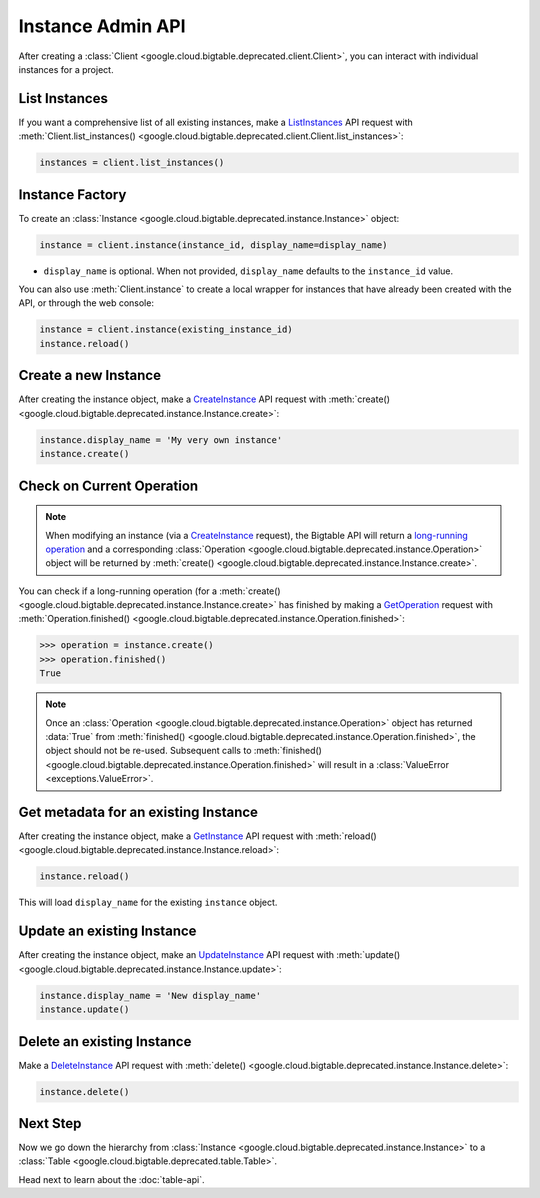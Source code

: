 Instance Admin API
==================

After creating a :class:`Client <google.cloud.bigtable.deprecated.client.Client>`, you can
interact with individual instances for a project.

List Instances
--------------

If you want a comprehensive list of all existing instances, make a
`ListInstances`_ API request with
:meth:`Client.list_instances() <google.cloud.bigtable.deprecated.client.Client.list_instances>`:

.. code:: python

    instances = client.list_instances()

Instance Factory
----------------

To create an :class:`Instance <google.cloud.bigtable.deprecated.instance.Instance>` object:

.. code:: python

    instance = client.instance(instance_id, display_name=display_name)

- ``display_name`` is optional. When not provided, ``display_name`` defaults
  to the ``instance_id`` value.

You can also use :meth:`Client.instance` to create a local wrapper for
instances that have already been created with the API, or through the web
console:

.. code:: python

    instance = client.instance(existing_instance_id)
    instance.reload()

Create a new Instance
---------------------

After creating the instance object, make a `CreateInstance`_ API request
with :meth:`create() <google.cloud.bigtable.deprecated.instance.Instance.create>`:

.. code:: python

    instance.display_name = 'My very own instance'
    instance.create()

Check on Current Operation
--------------------------

.. note::

    When modifying an instance (via a `CreateInstance`_ request), the Bigtable
    API will return a `long-running operation`_ and a corresponding
    :class:`Operation <google.cloud.bigtable.deprecated.instance.Operation>` object
    will be returned by
    :meth:`create() <google.cloud.bigtable.deprecated.instance.Instance.create>`.

You can check if a long-running operation (for a
:meth:`create() <google.cloud.bigtable.deprecated.instance.Instance.create>` has finished
by making a `GetOperation`_ request with
:meth:`Operation.finished() <google.cloud.bigtable.deprecated.instance.Operation.finished>`:

.. code:: python

    >>> operation = instance.create()
    >>> operation.finished()
    True

.. note::

    Once an :class:`Operation <google.cloud.bigtable.deprecated.instance.Operation>` object
    has returned :data:`True` from
    :meth:`finished() <google.cloud.bigtable.deprecated.instance.Operation.finished>`, the
    object should not be re-used. Subsequent calls to
    :meth:`finished() <google.cloud.bigtable.deprecated.instance.Operation.finished>`
    will result in a :class:`ValueError <exceptions.ValueError>`.

Get metadata for an existing Instance
-------------------------------------

After creating the instance object, make a `GetInstance`_ API request
with :meth:`reload() <google.cloud.bigtable.deprecated.instance.Instance.reload>`:

.. code:: python

    instance.reload()

This will load ``display_name`` for the existing ``instance`` object.

Update an existing Instance
---------------------------

After creating the instance object, make an `UpdateInstance`_ API request
with :meth:`update() <google.cloud.bigtable.deprecated.instance.Instance.update>`:

.. code:: python

    instance.display_name = 'New display_name'
    instance.update()

Delete an existing Instance
---------------------------

Make a `DeleteInstance`_ API request with
:meth:`delete() <google.cloud.bigtable.deprecated.instance.Instance.delete>`:

.. code:: python

    instance.delete()

Next Step
---------

Now we go down the hierarchy from
:class:`Instance <google.cloud.bigtable.deprecated.instance.Instance>` to a
:class:`Table <google.cloud.bigtable.deprecated.table.Table>`.

Head next to learn about the :doc:`table-api`.

.. _Instance Admin API: https://cloud.google.com/bigtable/docs/creating-instance
.. _CreateInstance: https://googleapis.dev/python/bigtable/latest/instance-api.html#create-a-new-instance
.. _GetInstance: https://googleapis.dev/python/bigtable/latest/instance-api.html#get-metadata-for-an-existing-instance
.. _UpdateInstance: https://googleapis.dev/python/bigtable/latest/instance-api.html#update-an-existing-instance
.. _DeleteInstance: https://googleapis.dev/python/bigtable/latest/instance-api.html#delete-an-existing-instance
.. _ListInstances: https://googleapis.dev/python/bigtable/latest/instance-api.html#list-instances
.. _GetOperation: https://googleapis.dev/python/bigtable/latest/instance-api.html#check-on-current-operation
.. _long-running operation: https://github.com/googleapis/googleapis/blob/main/google/longrunning/operations.proto#L128-L162
